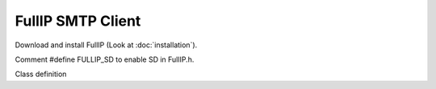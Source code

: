 ==================
FullIP SMTP Client
==================

Download and install FullIP (Look at :doc:`installation`).

Comment #define FULLIP_SD to enable SD in FullIP.h.

Class definition

.. doxygenclass:: SmtpClient
   :project: fullip
   :members:


